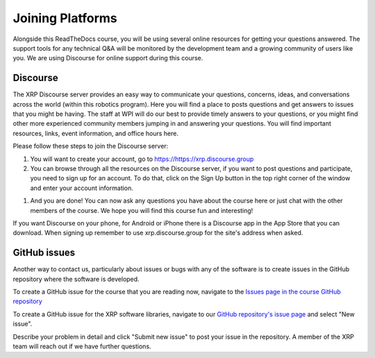 Joining Platforms
=================
Alongside this ReadTheDocs course, you will be using several online 
resources for getting your questions answered. The support 
tools for any technical Q&A will be monitored by the development 
team and a growing community of users like you. We are using 
Discourse for online support during this course.

Discourse
---------
The XRP Discourse server provides an easy 
way to communicate your questions, concerns, ideas, and 
conversations across the world (within this robotics program). 
Here you will find a place to posts questions and get answers to issues
that you might be having. The staff at WPI will do our best to provide
timely answers to your questions, or you might find other more experienced
community members jumping in and answering your questions.
You will find important resources, links, event 
information, and office hours here.

Please follow these steps to join the Discourse server:

#. You will want to create your account, go to https://https://xrp.discourse.group

#. You can browse through all the resources on the Discourse server, if you want to post
   questions and participate, you need to sign up for an account. To do that, click on the
   Sign Up button in the top right corner of the window and enter your account information.

.. image:: DiscourseSignup.png

#. And you are done! You can now ask any questions you have about the course here or just
   chat with the other members of the course. We hope you will find this course fun and interesting!

If you want Discourse on your phone, for Android or iPhone 
there is a Discourse app in the App Store that you can
download. When signing up remember to use xrp.discourse.group
for the site's address when asked.


GitHub issues
-------------

Another way to contact us, particularly about issues or bugs with any of the software is
to create issues in the GitHub repository where the software is developed.

To create a GitHub issue for the course that you are reading now, navigate to the `Issues page in the course
GitHub repository <https://github.com/Open-STEM/IntroToRoboticsV2/issues>`_

To create a GitHub issue for the XRP software libraries, navigate to our  
`GitHub repository's issue page <https://github.com/Open-STEM/XRP_MicroPython/issues>`_
and select "New issue". 

Describe your problem in detail and click "Submit new issue" to post your issue in the repository. 
A member of the XRP team will reach out if we have further questions.
